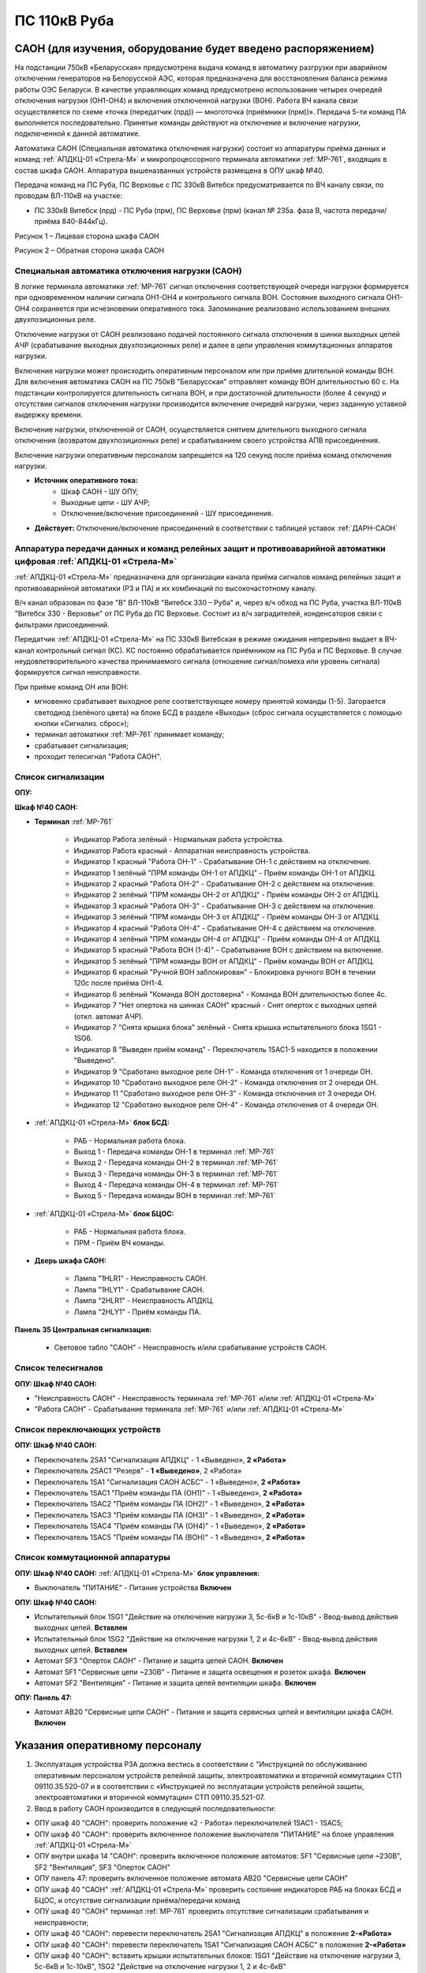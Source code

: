 ﻿ПС 110кВ Руба
===================================================================================

САОН (для изучения, оборудование будет введено распоряжением)
---------------------------------------------------------------

На подстанции 750кВ «Беларусская» предусмотрена выдача команд в автоматику разгрузки при аварийном отключении генераторов на Белорусской АЭС, которая предназначена для восстановления баланса режима работы ОЭС Беларуси. В качестве управляющих команд предусмотрено использование четырех очередей отключения нагрузки (ОН1-ОН4) и включения отключенной нагрузки (ВОН). Работа ВЧ канала связи осуществляется по схеме «точка (передатчик (прд)) — многоточка (приёмники (прм))». Передача 5-ти команд ПА выполняется последовательно. Принятые команды действуют на отключение и включение нагрузки, подключенной к данной автоматике.

Автоматика САОН (Специальная автоматика отключения нагрузки) состоит из аппаратуры приёма данных и команд :ref:`АПДКЦ-01 «Стрела-М»` и микропроцессорного терминала автоматики :ref:`МР-761`, входящих в состав шкафа САОН. Аппаратура вышеназванных устройств размещена в ОПУ шкаф №40.

Передача команд на ПС Руба, ПС Верховье с ПС 330кВ Витебск предусматривается по ВЧ каналу связи, по проводам ВЛ-110кВ на участке:

- ПС 330кВ Витебск (прд) - ПС Руба (прм), ПС Верховье (прм) (канал № 235а. фаза В, частота передачи/приёма 840-844кГц).

.. image:: media/САОН/Руба1.png
   :width: 2.2in
   :height: 4.0in

Рисунок 1 – Лицевая сторона шкафа САОН

.. image:: media/САОН/Руба2.png
   :width: 2.2in
   :height: 4.0in

Рисунок 2 – Обратная сторона шкафа САОН

Специальная автоматика отключения нагрузки (САОН) 
......................................................

В логике терминала автоматики :ref:`МР-761` сигнал отключения соответствующей очереди нагрузки формируется при одновременном наличии сигнала ОН1-ОН4 и контрольного сигнала ВОН. Состояние выходного сигнала ОН1-ОН4 сохраняется при исчезновении оперативного тока. Запоминание реализовано использованием внешних двухпозиционных реле. 

Отключение нагрузки от САОН реализовано подачей постоянного сигнала отключения в шинки выходных цепей АЧР (срабатывание выходных двухпозиционных реле) и далее в цепи управления коммутационных аппаратов нагрузки.

Включение нагрузки может происходить оперативным персоналом или при приёме длительной команды ВОН. Для включения автоматика САОН на ПС 750кВ "Беларусская" отправляет команду ВОН длительностью 60 с. На подстанции контролируется длительность сигнала ВОН, и при достаточной длительности (более 4 секунд) и отсутствии сигналов отключения нагрузки производится включение очередей нагрузки, через заданную уставкой выдержку времени.

Включение нагрузки, отключенной от САОН, осуществляется снятием длительного выходного сигнала отключения (возвратом двухпозиционных реле) и срабатыванием своего устройства АПВ присоединения.

Включение нагрузки оперативным персоналом запрещается на 120 секунд после приёма команд отключения нагрузки.

- **Источник оперативного тока:** 
	- Шкаф САОН - ШУ ОПУ;
	- Выходные цепи - ШУ АЧР;
	- Отключение/включение присоединений - ШУ присоединения.

- **Действует:** Отключение/включение присоединений в соответствии с таблицей уставок :ref:`ДАРН-САОН`

Аппаратура передачи данных и команд релейных защит и противоаварийной автоматики цифровая :ref:`АПДКЦ-01 «Стрела-М»` 
.........................................................................................................................

:ref:`АПДКЦ-01 «Стрела-М»` предназначена для организации канала приёма сигналов команд релейных защит и противоаварийной автоматики (РЗ и ПА) и их комбинаций по высокочастотному каналу.

В/ч канал образован по фазе "В" ВЛ-110кВ "Витебск 330 – Руба" и, через в/ч обход на ПС Руба, участка ВЛ-110кВ "Витебск 330 - Верховье" от ПС Руба до ПС Верховье. Состоит из в/ч заградителей, конденсаторов связи с фильтрами присоединений.

Передатчик :ref:`АПДКЦ-01 «Стрела-М»` на ПС 330кВ Витебская в режиме ожидания непрерывно выдает в ВЧ-канал контрольный сигнал (КС). КС постоянно обрабатывается приёмником на ПС Руба и ПС Верховье. В случае неудовлетворительного качества принимаемого сигнала (отношение сигнал/помеха или уровень сигнала) формируется сигнал неисправности. 

При приёме команд ОН или ВОН:

- мгновенно срабатывает выходное реле соответствующее номеру принятой команды (1-5). Загорается светодиод (зелёного цвета) на блоке БСД в разделе «Выходы» (сброс сигнала осуществляется с помощью кнопки «Сигнализ. сброс»);

- терминал автоматики :ref:`МР-761` принимает команду;

- срабатывает сигнализация;

- проходит телесигнал "Работа САОН".

Список сигнализации
.....................

**ОПУ:**

**Шкаф №40 САОН:** 


- **Терминал** :ref:`МР-761`

	- Индикатор Работа зелёный - Нормальная работа устройства.

	- Индикатор Работа красный - Аппаратная неисправность устройства.

	- Индикатор 1 красный "Работа ОН-1" - Срабатывание ОН-1 с действием на отключение.

	- Индикатор 1 зелёный "ПРМ команды ОН-1 от АПДКЦ" - Приём команды ОН-1 от АПДКЦ.

	- Индикатор 2 красный "Работа ОН-2" - Срабатывание ОН-2 с действием на отключение.

	- Индикатор 2 зелёный "ПРМ команды ОН-2 от АПДКЦ" - Приём команды ОН-2 от АПДКЦ.

	- Индикатор 3 красный "Работа ОН-3" - Срабатывание ОН-3 с действием на отключение.

	- Индикатор 3 зелёный "ПРМ команды ОН-3 от АПДКЦ" - Приём команды ОН-3 от АПДКЦ.

	- Индикатор 4 красный "Работа ОН-4" - Срабатывание ОН-4 с действием на отключение.

	- Индикатор 4 зелёный "ПРМ команды ОН-4 от АПДКЦ" - Приём команды ОН-4 от АПДКЦ.

	- Индикатор 5 красный "Работа ВОН (1-4)" - Срабатывание ВОН с действием на включение.

	- Индикатор 5 зелёный "ПРМ команды ВОН от АПДКЦ" - Приём команды ВОН от АПДКЦ.

	- Индикатор 6 красный "Ручной ВОН заблокирован" - Блокировка ручного ВОН в течении 120с после приёма ОН1-4.

	- Индикатор 6 зелёный "Команда ВОН достоверна" - Команда ВОН длительностью более 4с.

	- Индикатор 7 "Нет опертока на шинках САОН" красный - Снят оперток с выходных цепей (откл. автомат АЧР).

	- Индикатор 7 "Снята крышка блока" зелёный - Снята крышка испытательного блока 1SG1 - 1SG6.

	- Индикатор 8 "Выведен приём команд" - Переключатель 1SAC1-5 находится в положении "Выведено".

	- Индикатор 9 "Сработано выходное реле ОН-1" - Команда отключения от 1 очереди ОН.

	- Индикатор 10 "Сработано выходное реле ОН-2" - Команда отключения от 2 очереди ОН.

	- Индикатор 11 "Сработано выходное реле ОН-3" - Команда отключения от 3 очереди ОН.

	- Индикатор 12 "Сработано выходное реле ОН-4" - Команда отключения от 4 очереди ОН.


- :ref:`АПДКЦ-01 «Стрела-М»` **блок БСД:**

	- РАБ - Нормальная работа блока.

	- Выход 1 - Передача команды ОН-1 в терминал :ref:`МР-761`

	- Выход 2 - Передача команды ОН-2 в терминал :ref:`МР-761`

	- Выход 3 - Передача команды ОН-3 в терминал :ref:`МР-761`

	- Выход 4 - Передача команды ОН-4 в терминал :ref:`МР-761`

	- Выход 5 - Передача команды ВОН в терминал :ref:`МР-761`


- :ref:`АПДКЦ-01 «Стрела-М»` **блок БЦОС:**

	- РАБ - Нормальная работа блока.

	- ПРМ - Приём ВЧ команды.


- **Дверь шкафа САОН:**

	- Лампа "1HLR1" - Неисправность САОН.

	- Лампа "1HLY1" - Срабатывание САОН.

	- Лампа "2HLR1" - Неисправность АПДКЦ.

	- Лампа "2HLY1" - Приём команды ПА.

**Панель 35 Центральная сигнализация:**

	- Световое табло "САОН" - Неисправность и/или срабатывание устройств САОН.

Список телесигналов 
......................


**ОПУ: Шкаф №40 САОН:** 

- "Неисправность САОН" - Неисправность терминала :ref:`МР-761` и/или :ref:`АПДКЦ-01 «Стрела-М»`

- "Работа САОН" - Срабатывание терминала :ref:`МР-761` и/или :ref:`АПДКЦ-01 «Стрела-М»`


Список переключающих устройств
.................................


**ОПУ: Шкаф №40 САОН:** 

- Переключатель 2SA1 "Сигнализация АПДКЦ" -  1 «Выведено», **2 «Работа»**

- Переключатель 2SAС1 "Резерв" -  **1 «Выведено»**, 2 «Работа»

- Переключатель 1SA1 "Сигнализация САОН АСБС" -  1 «Выведено», **2 «Работа»**

- Переключатель 1SAC1 "Приём команды ПА (ОН1)" -  1 «Выведено», **2 «Работа»**

- Переключатель 1SAC2 "Приём команды ПА (ОН2)" -  1 «Выведено», **2 «Работа»**

- Переключатель 1SAC3 "Приём команды ПА (ОН3)" -  1 «Выведено», **2 «Работа»**

- Переключатель 1SAC4 "Приём команды ПА (ОН4)" -  1 «Выведено», **2 «Работа»**

- Переключатель 1SAC5 "Приём команды ПА (ВОН)" -  1 «Выведено», **2 «Работа»**


Список коммутационной аппаратуры
...................................

**ОПУ: Шкаф №40 САОН:** :ref:`АПДКЦ-01 «Стрела-М»` **блок управления:**

- Выключатель "ПИТАНИЕ" - Питание устройства **Включен**


**ОПУ: Шкаф №40 САОН:** 

- Испытательный блок 1SG1 "Действие на отключение нагрузки 3, 5с-6кВ и 1с-10кВ" - Ввод-вывод действия выходных цепей. **Вставлен**

- Испытательный блок 1SG2 "Действие на отключение нагрузки 1, 2 и 4с-6кВ" - Ввод-вывод действия выходных цепей. **Вставлен**

- Автомат SF3 "Оперток САОН" - Питание и защита цепей САОН. **Включен**

- Автомат SF1 "Сервисные цепи ~230В" - Питание и защита освещения и розеток шкафа. **Включен**

- Автомат SF2 "Вентиляция" - Питание и защита цепей вентиляции шкафа. **Включен**

**ОПУ: Панель 47:** 

- Автомат АВ20 "Сервисные цепи САОН" - Питание и защита сервисных цепей и вентиляции шкафа САОН. **Включен**


Указания оперативному персоналу
-----------------------------------

1. Эксплуатация устройства РЗА должна вестись в соответствии с "Инструкцией по обслуживанию оперативным персоналом устройств релейной защиты, электроавтоматики и вторичной коммутации» СТП 09110.35.520-07 и в соответствии с «Инструкцией по эксплуатации устройств релейной защиты, электроавтоматики и вторичной коммутации» СТП 09110.35.521-07.

2. Ввод в работу САОН производится в следующей последовательности:

- ОПУ шкаф 40 "САОН": проверить положение «2 - Работа» переключателей 1SAC1 - 1SAC5;

- ОПУ шкаф 40 "САОН": проверить включенное положение выключателя "ПИТАНИЕ" на блоке управления :ref:`АПДКЦ-01 «Стрела-М»`

- ОПУ внутри шкафа 14 "САОН": проверить включенное положение автоматов: SF1 "Сервисные цепи ~230В", SF2 "Вентиляция", SF3 "Оперток САОН"

- ОПУ панель 47: проверить включенное положение автомата АВ20 "Сервисные цепи САОН" 

- ОПУ шкаф 40 "САОН" :ref:`АПДКЦ-01 «Стрела-М»` проверить состояние индикаторов РАБ на блоках БСД и БЦОС, и отсутствие сигнализации приёма/передачи команд

- ОПУ шкаф 40 "САОН" терминал :ref:`МР-761` проверить отсутствие сигнализации срабатывания и неисправности;

- ОПУ шкаф 40 "САОН": перевести переключатель 2SA1 "Сигнализация АПДКЦ" в положение **2-«Работа»**

- ОПУ шкаф 40 "САОН": перевести переключатель 1SA1 "Сигнализация САОН АСБС" в положение **2-«Работа»**

- ОПУ шкаф 40 "САОН": вставить крышки испытательных блоков: 1SG1 "Действие на отключение нагрузки 3, 5с-6кВ и 1с-10кВ", 1SG2 "Действие на отключение нагрузки 1, 2 и 4с-6кВ"

3. Вывод из работы САОН производится в следующей последовательности:  
  
- ОПУ шкаф 40 "САОН": перевести переключатель 2SA1 "Сигнализация АПДКЦ" в положение **1-«Выведено»**

- ОПУ шкаф 40 "САОН": перевести переключатель 1SA1 "Сигнализация САОН АСБС" в положение **1-«Выведено»**

- ОПУ шкаф 40 "САОН": снять крышку испытательных блоков: 1SG1 "Действие на отключение нагрузки 3, 5с-6кВ и 1с-10кВ", 1SG2 "Действие на отключение нагрузки 1, 2 и 4с-6кВ"

4. При работе сигнализации неисправности устройств САОН оперативный персонал должен:

- определить и записать: время поступления и вид неисправности (по журналу аварий/системы), кратковременная или постоянно действующая неисправность, после чего сбросить сигнализацию кнопкой 1SB1 и "Сигнализ. сброс" на приёмнике :ref:`АПДКЦ-01 «Стрела-М»` в шкафу №40;    

- если неисправность постоянно действующая, немедленно вывести САОН из работы, а затем доложить диспетчеру ОДС.

5. При аварийном отключении автоматического выключателя включить его, при повторном отключении вывести САОН из работы, доложить диспетчеру ОДС.

6. Ввод и вывод САОН производится по команде диспетчера ОДС.

7. При работе САОН и приёме команд ПРМ :ref:`АПДКЦ-01 «Стрела-М»` оперативный персонал должен:

- по индикаторам на блоке БСД :ref:`АПДКЦ-01 «Стрела-М»` и по журналу записать номера принятых команд, время приёма;

- по индикаторам :ref:`МР-761` определить номера принятых и сработавших очередей САОН;

- сообщить диспетчеру ОДС. 

- сквитировать сигнализацию.

8. Иметь ввиду, что при выведенной в ремонт и заземленной ВЛ-110кВ "Витебск 330 – Руба", либо участка ВЛ-110кВ "Витебск 330 - Верховье" от ПС Руба до ПС Верховье, ВЧ-канал САОН работать не будет. 

9. Автоматические выключатели сервисных цепей всегда должны быть включены, в шкафу САОН и в распределении собственных нужд. От сервисных цепей запитан обдув шкафа, который включается автоматически при повышении температуры в шкафу.

10. Выходные цепи САОН запитаны от оперативного тока АЧР. При выведенном устройстве АЧР, выходные цепи САОН работать не будут и сработает сигнализация потери опертока.

11. Обо всех неисправностях устройств САОН сообщать персоналу СРЗАИ.